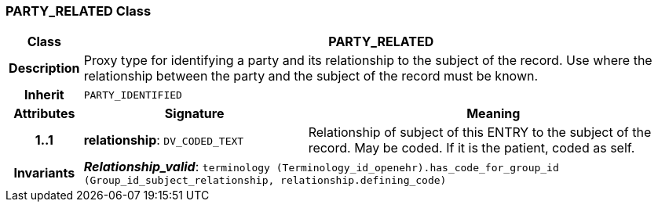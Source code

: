 === PARTY_RELATED Class

[cols="^1,3,5"]
|===
h|*Class*
2+^h|*PARTY_RELATED*

h|*Description*
2+a|Proxy type for identifying a party and its relationship to the subject of the record. Use where the relationship between the party and the subject of the record must be known.

h|*Inherit*
2+|`PARTY_IDENTIFIED`

h|*Attributes*
^h|*Signature*
^h|*Meaning*

h|*1..1*
|*relationship*: `DV_CODED_TEXT`
a|Relationship of subject of this ENTRY to the subject of the record. May be coded. If it is the patient, coded as  self.

h|*Invariants*
2+a|*_Relationship_valid_*: `terminology (Terminology_id_openehr).has_code_for_group_id (Group_id_subject_relationship, relationship.defining_code)`
|===

